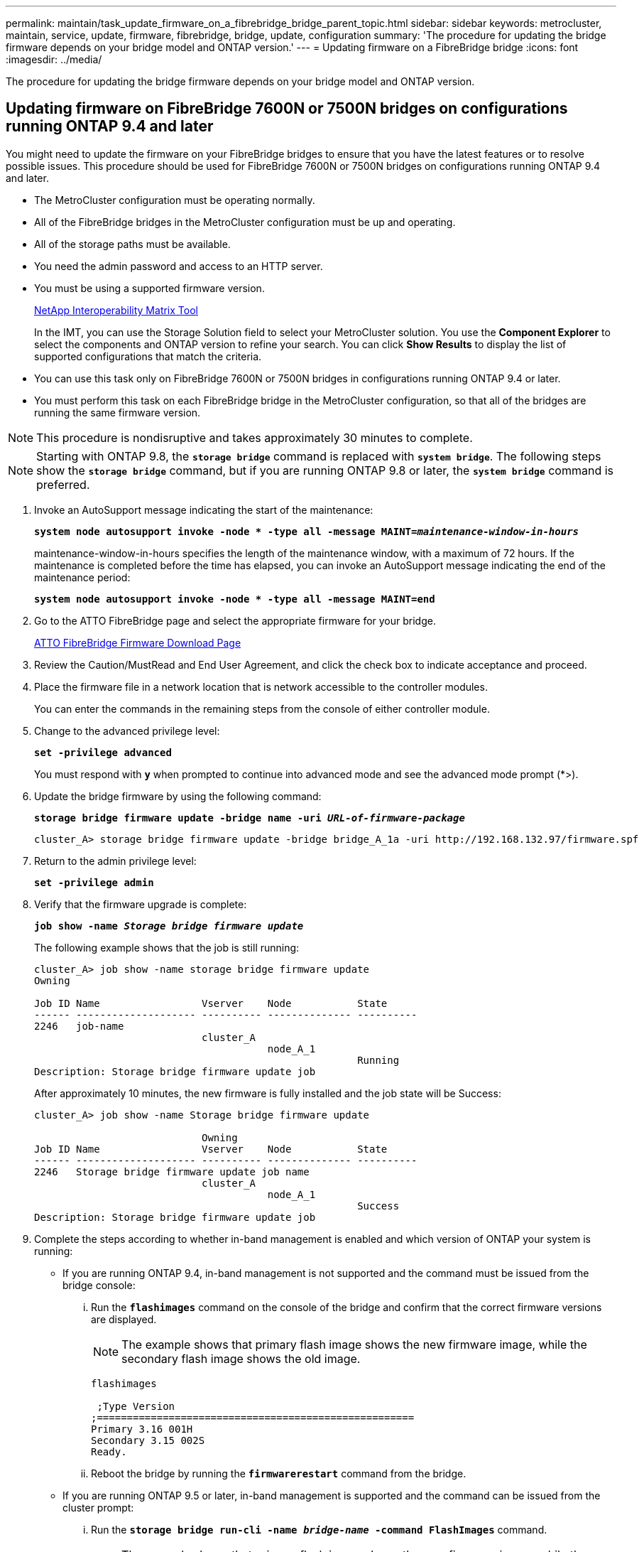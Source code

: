 ---
permalink: maintain/task_update_firmware_on_a_fibrebridge_bridge_parent_topic.html
sidebar: sidebar
keywords: metrocluster, maintain, service, update, firmware, fibrebridge, bridge, update, configuration
summary: 'The procedure for updating the bridge firmware depends on your bridge model and ONTAP version.'
---
= Updating firmware on a FibreBridge bridge
:icons: font
:imagesdir: ../media/

[.lead]
The procedure for updating the bridge firmware depends on your bridge model and ONTAP version.

== Updating firmware on FibreBridge 7600N or 7500N bridges on configurations running ONTAP 9.4 and later

[.lead]
You might need to update the firmware on your FibreBridge bridges to ensure that you have the latest features or to resolve possible issues. This procedure should be used for FibreBridge 7600N or 7500N bridges on configurations running ONTAP 9.4 and later.

* The MetroCluster configuration must be operating normally.
* All of the FibreBridge bridges in the MetroCluster configuration must be up and operating.
* All of the storage paths must be available.
* You need the admin password and access to an HTTP server.
* You must be using a supported firmware version.
+
https://mysupport.netapp.com/matrix[NetApp Interoperability Matrix Tool]
+
In the IMT, you can use the Storage Solution field to select your MetroCluster solution. You use the *Component Explorer* to select the components and ONTAP version to refine your search. You can click *Show Results* to display the list of supported configurations that match the criteria.

* You can use this task only on FibreBridge 7600N or 7500N bridges in configurations running ONTAP 9.4 or later.
* You must perform this task on each FibreBridge bridge in the MetroCluster configuration, so that all of the bridges are running the same firmware version.

NOTE: This procedure is nondisruptive and takes approximately 30 minutes to complete.

NOTE: Starting with ONTAP 9.8, the `*storage bridge*` command is replaced with `*system bridge*`. The following steps show the `*storage bridge*` command, but if you are running ONTAP 9.8 or later, the `*system bridge*` command is preferred.

. Invoke an AutoSupport message indicating the start of the maintenance:
+
`*system node autosupport invoke -node * -type all -message MAINT=__maintenance-window-in-hours__*`
+
maintenance-window-in-hours specifies the length of the maintenance window, with a maximum of 72 hours. If the maintenance is completed before the time has elapsed, you can invoke an AutoSupport message indicating the end of the maintenance period:
+
`*system node autosupport invoke -node * -type all -message MAINT=end*`

. Go to the ATTO FibreBridge page and select the appropriate firmware for your bridge.
+
https://mysupport.netapp.com/site/products/all/details/atto-fibrebridge/downloads-tab[ATTO FibreBridge Firmware Download Page]

. Review the Caution/MustRead and End User Agreement, and click the check box to indicate acceptance and proceed.
. Place the firmware file in a network location that is network accessible to the controller modules.
+
You can enter the commands in the remaining steps from the console of either controller module.

. Change to the advanced privilege level:
+
`*set -privilege advanced*`
+
You must respond with `*y*` when prompted to continue into advanced mode and see the advanced mode prompt (*>).

. Update the bridge firmware by using the following command:
+
`*storage bridge firmware update -bridge name -uri _URL-of-firmware-package_*`
+
----
cluster_A> storage bridge firmware update -bridge bridge_A_1a -uri http://192.168.132.97/firmware.spf
----

. Return to the admin privilege level:
+
`*set -privilege admin*`
. Verify that the firmware upgrade is complete:
+
`*job show -name _Storage bridge firmware update_*`
+
The following example shows that the job is still running:
+
----
cluster_A> job show -name storage bridge firmware update
Owning

Job ID Name                 Vserver    Node           State
------ -------------------- ---------- -------------- ----------
2246   job-name
                            cluster_A
                                       node_A_1
                                                      Running
Description: Storage bridge firmware update job
----
+
After approximately 10 minutes, the new firmware is fully installed and the job state will be Success:
+
----
cluster_A> job show -name Storage bridge firmware update

                            Owning
Job ID Name                 Vserver    Node           State
------ -------------------- ---------- -------------- ----------
2246   Storage bridge firmware update job name
                            cluster_A
                                       node_A_1
                                                      Success
Description: Storage bridge firmware update job
----

. Complete the steps according to whether in-band management is enabled and which version of ONTAP your system is running:
 ** If you are running ONTAP 9.4, in-band management is not supported and the command must be issued from the bridge console:
  ... Run the `*flashimages*` command on the console of the bridge and confirm that the correct firmware versions are displayed.
+
NOTE: The example shows that primary flash image shows the new firmware image, while the secondary flash image shows the old image.
+
----
flashimages

 ;Type Version
;=====================================================
Primary 3.16 001H
Secondary 3.15 002S
Ready.
----

  ... Reboot the bridge by running the `*firmwarerestart*` command from the bridge.
 ** If you are running ONTAP 9.5 or later, in-band management is supported and the command can be issued from the cluster prompt:
  ... Run the `*storage bridge run-cli -name _bridge-name_ -command FlashImages*` command.
+
NOTE: The example shows that primary flash image shows the new firmware image, while the secondary flash image shows the old image.
+
----
cluster_A> storage bridge run-cli -name ATTO_7500N_IB_1 -command FlashImages

[Job 2257]

;Type         Version
;=====================================================
Primary 3.16 001H
Secondary 3.15 002S
Ready.


[Job 2257] Job succeeded.
----

  ... If necessary, restart the bridge: `*storage bridge run-cli -name ATTO_7500N_IB_1 -command FirmwareRestart*`
+
NOTE: Starting with ATTO firmware version 2.95 the bridge will restart automatically and this step is not required.
. Verify that the bridge restarted correctly:
+
`*sysconfig*`
+
The system should be cabled for multipath high availability (both controllers have access through the bridges to the disk shelves in each stack).
+
----
cluster_A> node run -node cluster_A-01 -command sysconfig
NetApp Release 9.6P8: Sat May 23 16:20:55 EDT 2020
System ID: 1234567890 (cluster_A-01); partner ID: 0123456789 (cluster_A-02)
System Serial Number: 200012345678 (cluster_A-01)
System Rev: A4
System Storage Configuration: Quad-Path HA
----

. Verify that the FibreBridge firmware was updated:
+
`*storage bridge show -fields fw-version,symbolic-name*`
+
----
cluster_A> storage bridge show -fields fw-version,symbolic-name
name fw-version symbolic-name
----------------- ----------------- -------------
ATTO_20000010affeaffe 3.10 A06X bridge_A_1a
ATTO_20000010affeffae 3.10 A06X bridge_A_1b
ATTO_20000010affeafff 3.10 A06X bridge_A_2a
ATTO_20000010affeaffa 3.10 A06X bridge_A_2b
4 entries were displayed.
----

. Verify the partitions are updated from the bridge's prompt:
+
`*flashimages*`
+
The primary flash image displays the new firmware image, while the secondary flash image displays the old image.
+
----
Ready.
flashimages

;Type         Version
;=====================================================
   Primary    3.16 001H
 Secondary    3.15 002S

 Ready.
----

. Repeat steps 5 to 10 to ensure that both flash images are updated to the same version.
. Verify that both flash images are updated to the same version.
+
`*flashimages*`
+
The output should show the same version for both partitions.
+
----
Ready.
flashimages

;Type         Version
;=====================================================
   Primary    3.16 001H
 Secondary    3.16 001H

 Ready.
----

. Repeat steps 5 to 13 on the next bridge until all of the bridges in the MetroCluster configuration have been updated.

== Updating firmware on FibreBridge 7500N on configurations running ONTAP 9.3.x and earlier or 6500N bridges

[.lead]
You might need to update the firmware on your FibreBridge bridges to ensure that you have the latest features or to resolve possible issues. This procedure should be used for FibreBridge 7500N on configurations running ONTAP 9.3.x or for FibreBridge 6500N bridges on all supported versions of ONTAP.

* The MetroCluster configuration must be operating normally.
* All of the FibreBridge bridges in the MetroCluster configuration must be up and operating.
* All of the storage paths must be available.
* You need the admin password and access to an FTP or SCP server.
* You must be using a supported firmware version.
+
https://mysupport.netapp.com/matrix[NetApp Interoperability Matrix Tool]
+
In the IMT, you can use the Storage Solution field to select your MetroCluster solution. You use the *Component Explorer* to select the components and ONTAP version to refine your search. You can click *Show Results* to display the list of supported configurations that match the criteria.

You can use this task with either FibreBridge 7500N or 6500N bridges. Starting with ONTAP 9.3, you can use the ONTAP storage bridge firmware update command to update bridge firmware on FibreBridge 7500N bridges.

xref:task_update_firmware_on_a_fibrebridge_bridge_parent_topic.adoc[Updating firmware on FibreBridge 7600N or 7500N bridges on configurations running ONTAP 9.4 and later]

You must perform this task on each FibreBridge bridge in the MetroCluster configuration, so that all of the bridges are running the same firmware version.

NOTE: This procedure is nondisruptive and takes approximately 30 minutes to complete.

.Steps
. Invoke an AutoSupport message indicating the start of the maintenance:
+
`*system node autosupport invoke -node * -type all -message MAINT=__maintenance-window-in-hours__*`
+
`_maintenance-window-in-hours_` specifies the length of the maintenance window, with a maximum of 72 hours. If the maintenance is completed before the time has elapsed, you can invoke an AutoSupport message indicating the end of the maintenance period:
+
`*system node autosupport invoke -node * -type all -message MAINT=end*`

. Go to the ATTO FibreBridge page and select the appropriate firmware for your bridge.
+
https://mysupport.netapp.com/site/products/all/details/atto-fibrebridge/downloads-tab[ATTO FibreBridge Firmware Download Page]

. Review the Caution/MustRead and End User Agreement, and click the check box to indicate acceptance and proceed.
. Download the bridge firmware file using Steps 1 through 3 of the procedure on the ATTO FibreBridge Firmware Download page.
. Make a copy of the ATTO FibreBridge Firmware Download page and release notes for reference when you are instructed to update the firmware on each bridge.
. Update the bridge:
 .. Install the firmware on the FibreBridge bridge.
  *** If you are using ATTO FibreBridge 7500N bridges, you should refer to the instructions provided in the "`Update Firmware`" section of the _ATTO FibreBridge 7500N Installation and Operation Manual_.
  *** If you are using ATTO FibreBridge 6500N bridges, you should refer to the instructions provided in the "`Update Firmware`" section of the _ATTO FibreBridge 6500N Installation and Operation Manual_.
*Attention:* You should be sure to power-cycle the individual bridge now. If you wait and power-cycle both bridges in a stack simultaneously, the controller might lose access to the drives, resulting in a plex failure or multidisk panic.

+
The bridge should restart.
 .. From the console of either controller, verify that the bridge restarted correctly:
 +
`*sysconfig*`
+
The system should be cabled for multipath high availability (both controllers have access through the bridges to the disk shelves in each stack).
+
----
cluster_A::> node run -node cluster_A-01 -command sysconfig
NetApp Release 9.1P7: Sun Aug 13 22:33:49 PDT 2017
System ID: 1234567890 (cluster_A-01); partner ID: 0123456789 (cluster_A-02)
System Serial Number: 200012345678 (cluster_A-01)
System Rev: A4
System Storage Configuration: Quad-Path HA
----

 .. From the console of either controller, verify that the FibreBridge firmware was updated:
 +
`*storage bridge show -fields fw-version,symbolic-name*`
+
----
cluster_A::> storage bridge show -fields fw-version,symbolic-name
 name              fw-version        symbolic-name
 ----------------- ----------------- -------------
 ATTO_10.0.0.1     1.63 071C 51.01   bridge_A_1a
 ATTO_10.0.0.2     1.63 071C 51.01   bridge_A_1b
 ATTO_10.0.1.1     1.63 071C 51.01   bridge_B_1a
 ATTO_10.0.1.2     1.63 071C 51.01   bridge_B_1b
 4 entries were displayed.
----

 .. Repeat the previous substeps on the same bridge to update the second partition.
 .. Verify that both partitions are updated:
 +
`*flashimages*`
+
The output should show the same version for both partitions.
+
----
Ready.
flashimages
4
;Type         Version
;=====================================================
Primary    2.80 003T
Secondary    2.80 003T
Ready.
----
. Repeat the previous step on the next bridge, until all of the bridges in the MetroCluster configuration have been updated.
